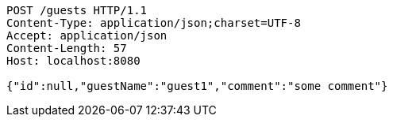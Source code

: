 [source,http,options="nowrap"]
----
POST /guests HTTP/1.1
Content-Type: application/json;charset=UTF-8
Accept: application/json
Content-Length: 57
Host: localhost:8080

{"id":null,"guestName":"guest1","comment":"some comment"}
----
